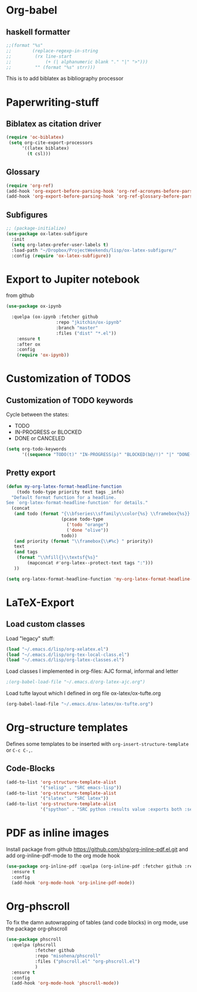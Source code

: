 * Org-babel
** haskell formatter
#+begin_src emacs-lisp
  ;;(format "%s"
  ;;        (replace-regexp-in-string
  ;;         (rx line-start
  ;;             (+ (| alphanumeric blank "." "|" ">")))
  ;;         "" (format "%s" strr)))
#+end_src

This is to add biblatex as bibliography processor

* Paperwriting-stuff
** Biblatex as citation driver
#+begin_src emacs-lisp :exports code
  (require 'oc-biblatex)
   (setq org-cite-export-processors
        '((latex biblatex)
          (t csl)))
#+end_src

#+RESULTS:
| latex | biblatex |
| t     | apa      |

** Glossary

#+begin_src emacs-lisp
  (require 'org-ref)
  (add-hook 'org-export-before-parsing-hook 'org-ref-acronyms-before-parsing)
  (add-hook 'org-export-before-parsing-hook 'org-ref-glossary-before-parsing)
#+end_src

#+RESULTS:
| org-ref-glossary-before-parsing | org-ref-acronyms-before-parsing |

** Subfigures
#+begin_src emacs-lisp
;; (package-initialize)
(use-package ox-latex-subfigure
  :init
  (setq org-latex-prefer-user-labels t)
  :load-path "~/Dropbox/ProjectWeekends/lisp/ox-latex-subfigure/"
  :config (require 'ox-latex-subfigure))
#+end_src

* Export to Jupiter notebook
from github
#+begin_src emacs-lisp
  (use-package ox-ipynb

    :quelpa (ox-ipynb :fetcher github
                     :repo "jkitchin/ox-ipynb"
                     :branch "master"
                     :files ("dist" "*.el"))
      :ensure t
      :after ox
      :config
      (require 'ox-ipynb))
#+end_src

#+RESULTS:
: t
* Customization of TODOS
** Customization of TODO keywords
Cycle between the states:
- TODO
- IN-PROGRESS or BLOCKED
- DONE or CANCELED

#+begin_src emacs-lisp
  (setq org-todo-keywords
        '((sequence "TODO(t)" "IN-PROGRESS(p)" "BLOCKED(b@/!)" "|" "DONE(d/!)" "CANCELED(c@/!)")))
#+end_src

#+RESULTS:
| sequence | TODO(t) | IN-PROGRESS(p) | BLOCKED(b@/!) |   |   | DONE(d/!) | CANCELED(c@/!) |

** Pretty export

#+begin_src emacs-lisp
  (defun my-org-latex-format-headline-function
      (todo todo-type priority text tags _info)
    "Default format function for a headline.
  See `org-latex-format-headline-function' for details."
    (concat
     (and todo (format "{\\bfseries\\sffamily\\color{%s} \\framebox{%s}} "
                       (pcase todo-type
                         ('todo "orange")
                         ('done "olive"))
                       todo))
     (and priority (format "\\framebox{\\#%c} " priority))
     text
     (and tags
      (format "\\hfill{}\\textsf{%s}"
          (mapconcat #'org-latex--protect-text tags ":")))
     ))

  (setq org-latex-format-headline-function 'my-org-latex-format-headline-function)
#+end_src

#+RESULTS:
: my-org-latex-format-headline-

* LaTeX-Export
** Load custom classes
Load "legacy" stuff:
#+begin_src emacs-lisp
  (load "~/.emacs.d/lisp/org-xelatex.el")
  (load "~/.emacs.d/lisp/org-tex-local-class.el")
  (load "~/.emacs.d/lisp/org-latex-classes.el")
#+end_src

Load classes I implemented in org-files:
AJC formal, informal and letter
#+begin_src emacs-lisp
  ;(org-babel-load-file "~/.emacs.d/org-latex-ajc.org")
#+end_src

Load tufte layout which I defined in org file ox-latex/ox-tufte.org
#+begin_src emacs-lisp
    (org-babel-load-file "~/.emacs.d/ox-latex/ox-tufte.org")
#+end_src

#+RESULTS:

* Org-structure templates
Defines some templates to be inserted with =org-insert-structure-template= or =C-c C-,=.

** Code-Blocks

#+BEGIN_SRC emacs-lisp
  (add-to-list 'org-structure-template-alist
               '("selisp" . "SRC emacs-lisp"))
  (add-to-list 'org-structure-template-alist
               '("slatex" . "SRC latex"))
  (add-to-list 'org-structure-template-alist
               '("spython" . "SRC python :results value :exports both :session :async"))

#+END_SRC

#+RESULTS:
: ((spython . SRC python :results value :exports both :session :async) (slatex . SRC latex) (selisp . SRC emacs-lisp) (el . SRC emacs-lisp) (a . export ascii) (c . center) (C . comment) (e . example) (E . export) (h . export html) (l . export latex) (q . quote) (s . src) (v . verse))

* PDF as inline images

Install package from github https://github.com/shg/org-inline-pdf.el.git and add org-inline-pdf-mode to the org mode hook
#+begin_src emacs-lisp
  (use-package org-inline-pdf :quelpa (org-inline-pdf :fetcher github :repo "shg/org-inline-pdf.el")
    :ensure t
    :config
    (add-hook 'org-mode-hook 'org-inline-pdf-mode))
#+end_src

#+RESULTS:
: t

* Org-phscroll
To fix the damn autowrapping of tables (and code blocks) in org mode, use the package org-phscroll
#+begin_src emacs-lisp
  (use-package phscroll
    :quelpa (phscroll
  			 :fetcher github
  			 :repo "misohena/phscroll"
  			 :files ("phscroll.el" "org-phscroll.el")
  			 )
    :ensure t
    :config
    (add-hook 'org-mode-hook 'phscroll-mode))
#+end_src

#+RESULTS:
: t

